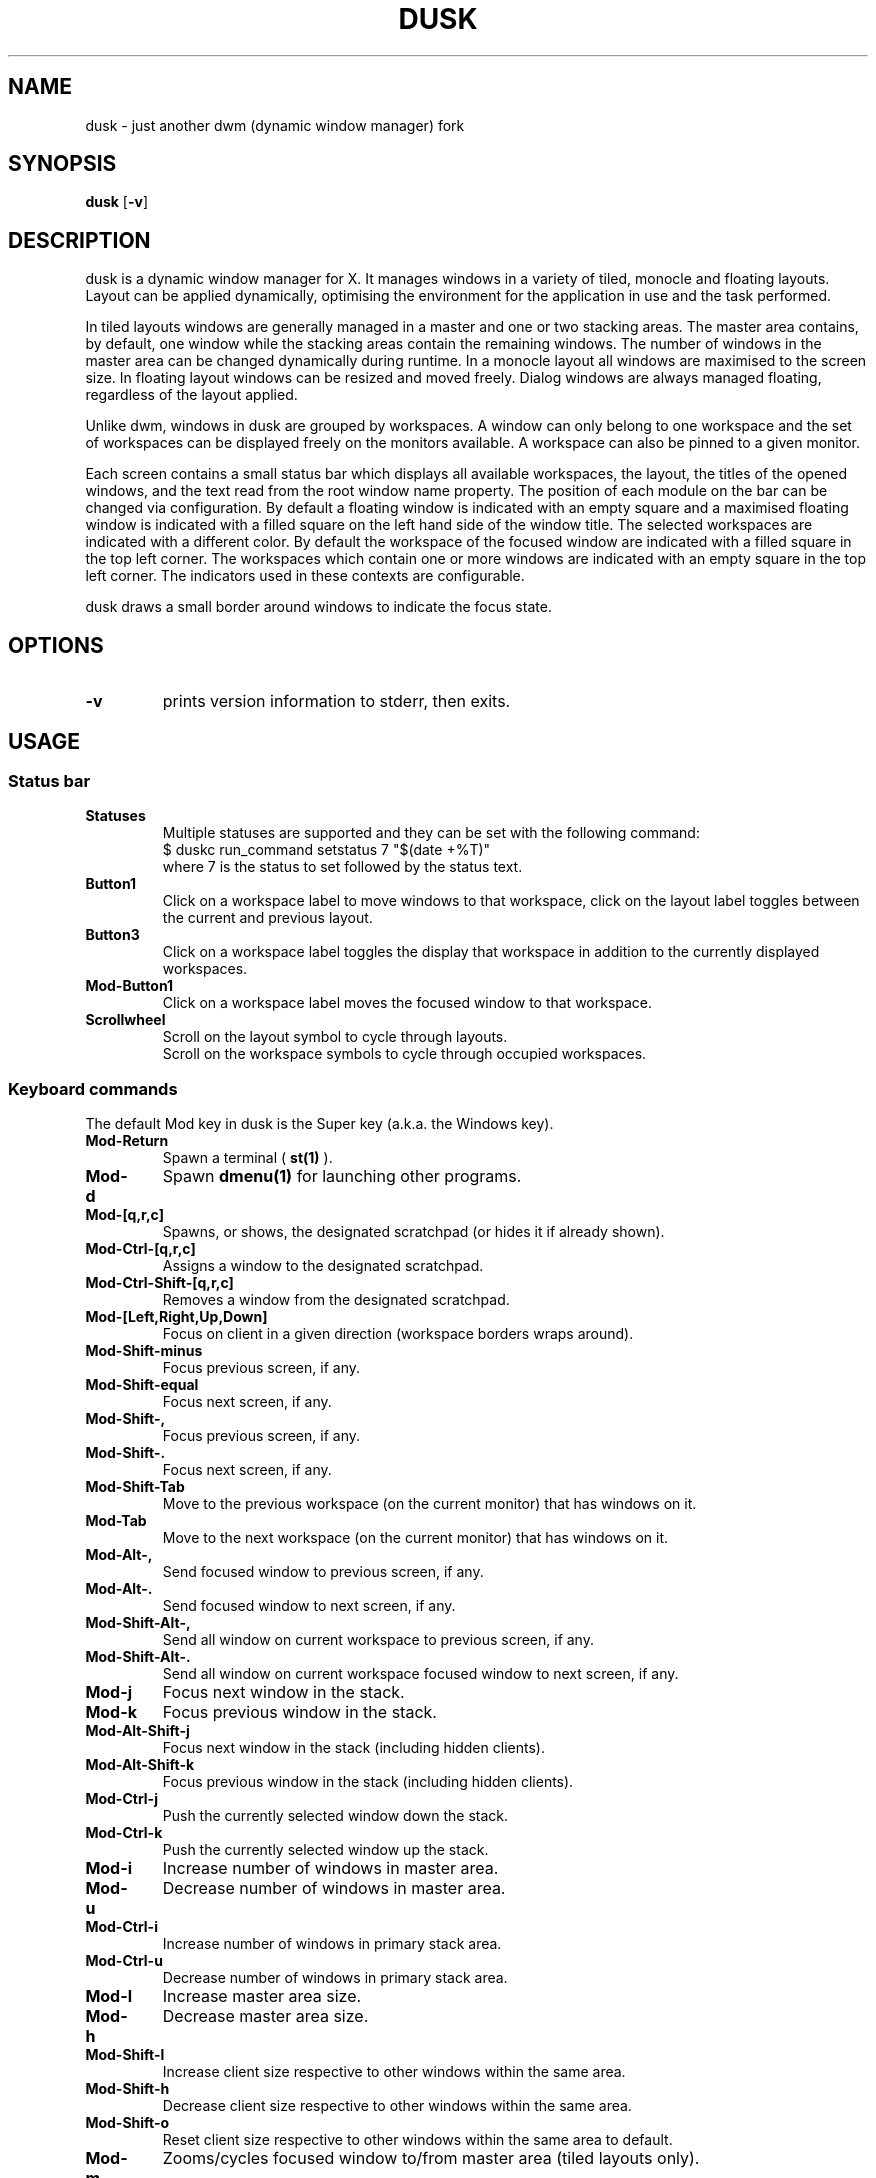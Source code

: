 .TH DUSK 1 dusk\-VERSION
.SH NAME
dusk \- just another dwm (dynamic window manager) fork
.SH SYNOPSIS
.B dusk
.RB [ \-v ]
.SH DESCRIPTION
dusk is a dynamic window manager for X. It manages windows in a variety of
tiled, monocle and floating layouts. Layout can be applied dynamically,
optimising the environment for the application in use and the task performed.
.P
In tiled layouts windows are generally managed in a master and one or two
stacking areas. The master area contains, by default, one window while the
stacking areas contain the remaining windows. The number of windows in the
master area can be changed dynamically during runtime. In a monocle layout all
windows are maximised to the screen size. In floating layout windows can be
resized and moved freely. Dialog windows are always managed floating, regardless
of the layout applied.
.P
Unlike dwm, windows in dusk are grouped by workspaces. A window can only belong
to one workspace and the set of workspaces can be displayed freely on the
monitors available. A workspace can also be pinned to a given monitor.
.P
Each screen contains a small status bar which displays all available workspaces,
the layout, the titles of the opened windows, and the text read from the root
window name property. The position of each module on the bar can be changed via
configuration. By default a floating window is indicated with an empty square
and a maximised floating window is indicated with a filled square on the left
hand side of the window title.
The selected workspaces are indicated with a different color. By default the
workspace of the focused window are indicated with a filled square in the top
left corner. The workspaces which contain one or more windows are indicated
with an empty square in the top left corner.
The indicators used in these contexts are configurable.
.P
dusk draws a small border around windows to indicate the focus state.
.SH OPTIONS
.TP
.B \-v
prints version information to stderr, then exits.
.SH USAGE
.SS Status bar
.TP
.B Statuses
Multiple statuses are supported and they can be set with the following command:
.br
$ duskc run_command setstatus 7 "$(date +%T)"
.br
where 7 is the status to set followed by the status text.
.TP
.B Button1
Click on a workspace label to move windows to that workspace, click on the
layout label toggles between the current and previous layout.
.TP
.B Button3
Click on a workspace label toggles the display that workspace in addition to the
currently displayed workspaces.
.TP
.B Mod\-Button1
Click on a workspace label moves the focused window to that workspace.
.TP
.B Scrollwheel
Scroll on the layout symbol to cycle through layouts.
.br
Scroll on the workspace symbols to cycle through occupied workspaces.
.SS Keyboard commands
The default Mod key in dusk is the Super key (a.k.a. the Windows key).
.TP
.B Mod\-Return
Spawn a terminal (
.BR st(1)
).
.TP
.B Mod\-d
Spawn
.BR dmenu(1)
for launching other programs.
.TP
.B Mod\-[q,r,c]
Spawns, or shows, the designated scratchpad (or hides it if already shown).
.TP
.B Mod\-Ctrl\-[q,r,c]
Assigns a window to the designated scratchpad.
.TP
.B Mod\-Ctrl\-Shift\-[q,r,c]
Removes a window from the designated scratchpad.
.TP
.B Mod\-[Left,Right,Up,Down]
Focus on client in a given direction (workspace borders wraps around).
.TP
.B Mod\-Shift\-minus
Focus previous screen, if any.
.TP
.B Mod\-Shift\-equal
Focus next screen, if any.
.TP
.B Mod\-Shift\-,
Focus previous screen, if any.
.TP
.B Mod\-Shift\-.
Focus next screen, if any.
.TP
.B Mod\-Shift\-Tab
Move to the previous workspace (on the current monitor) that has windows on it.
.TP
.B Mod\-Tab
Move to the next workspace (on the current monitor) that has windows on it.
.TP
.B Mod\-Alt\-,
Send focused window to previous screen, if any.
.TP
.B Mod\-Alt\-.
Send focused window to next screen, if any.
.TP
.B Mod\-Shift\-Alt\-,
Send all window on current workspace to previous screen, if any.
.TP
.B Mod\-Shift\-Alt\-.
Send all window on current workspace focused window to next screen, if any.
.TP
.B Mod\-j
Focus next window in the stack.
.TP
.B Mod\-k
Focus previous window in the stack.
.TP
.B Mod\-Alt\-Shift\-j
Focus next window in the stack (including hidden clients).
.TP
.B Mod\-Alt\-Shift\-k
Focus previous window in the stack (including hidden clients).
.TP
.B Mod\-Ctrl\-j
Push the currently selected window down the stack.
.TP
.B Mod\-Ctrl\-k
Push the currently selected window up the stack.
.TP
.B Mod\-i
Increase number of windows in master area.
.TP
.B Mod\-u
Decrease number of windows in master area.
.TP
.B Mod\-Ctrl\-i
Increase number of windows in primary stack area.
.TP
.B Mod\-Ctrl\-u
Decrease number of windows in primary stack area.
.TP
.B Mod\-l
Increase master area size.
.TP
.B Mod\-h
Decrease master area size.
.TP
.B Mod\-Shift\-l
Increase client size respective to other windows within the same area.
.TP
.B Mod\-Shift\-h
Decrease client size respective to other windows within the same area.
.TP
.B Mod\-Shift\-o
Reset client size respective to other windows within the same area to default.
.TP
.B Mod\-m
Zooms/cycles focused window to/from master area (tiled layouts only).
.TP
.B Mod\-[plus,minus]
Increase / decrease the client opacity (for compositors that support
_NET_WM_OPACITY).
.TP
.B Mod\-q
Close focused window.
.TP
.B Mod\-f
Toggles fullscreen for the selected window.
.TP
.B Mod\-Shift\-f
Toggles "fake" fullscreen for the selected window (i.e. window goes fullscreen
within the dimensions currently given to it).
.TP
.B Mod\-g
Toggle focused window between tiled and floating state.
.TP
.B Mod\-Ctrl\-g
Make a client floating, centered, and take up 80% of the screen.
.TP
.B Ctrl\-Alt\-Tab
Disables or enables keybindings that are not accompanied by any modifier keys
for a client. An example use case could be to use extra mouse buttons to move
or resize a client window without the need for holding down a modifier key on
the keyboard. Such features can be enabled or disabled on a per client basis.
.TP
.B Mod\-Shift\-[1..n]
Move focused window to the nth workspace.
.TP
.B Mod\-Ctrl\-[1..n]
Swap all clients on the current workspace with all clients on the nth workspace.
.TP
.B Mod\-Alt\-[1..n]
Toggle the nth workspace into view in addition to the currently viewed workspaces.
.TP
.B Mod\-[1..n]
View the nth workspace.
.TP
.B Mod\-[0]
View all workspaces on the current monitor that has clients.
.TP
.B Mod\-Ctrl\-[0]
View all workspaces on the current monitor.
.TP
.B Mod\-o
View the selected client's workspace (only relevant when viewing multiple workspaces).
.TP
.B Mod\-backslash
Toggle pinning of the current workspace.
.TP
.B Mod\-[bracketleft,bracketright]
Cycle through the available layout splits (horizontal, vertical, centered, no
split, etc.).
.TP
.B Mod\-Alt\-[bracketleft,bracketright]
Cycle through the available tiling arrangements for the master area.
.TP
.B Mod\-Shift\-[bracketleft,bracketright]
Cycle through the available tiling arrangements for the primary stack area.
.TP
.B Mod\-Ctrl\-[bracketleft,bracketright]
Cycle through the available tiling arrangements for the secondary stack area.
.TP
.B Mod\-Ctrl\-m
The master and stack areas swap places (mirror layout).
.TP
.B Mod\-space
Toggles between current and previous layout.
.TP
.B Mod\-Shift\-q
Restart dusk.
.TP
.B Mod\-Ctrl\-Shift\-q
Quit dusk.
.SS Mouse commands
.TP
.B Mod\-Button1
Move focused window while dragging. Tiled windows will be toggled to floating
state.
.TP
.B Mod\-Button2
Moves the currently focused window to/from the master area (for tiled layouts).
.TP
.B Mod\-Alt\-Button2
Toggles focused window between floating and tiled state.
.TP
.B Mod\-Button3
Resize focused window while dragging. Tiled windows will be toggled to the
floating state.
.TP
.B Button8
For mice with extra keys use the previous button to move windows while dragging.
Tiled windows will be toggled to floating state.
.TP
.B Button9
For mice with extra keys use the next button to resize windows while dragging.
Tiled windows will be toggled to floating state.
.TP
.B Mod\-Shift\-Button1
Dynamically change the size of the master area compared to the stack areas.
.TP
.B Mod\-Shift\-Button3
Dynamically change a client's size respective to other windows within the same
area.
.TP
.B Mod\-Button[4,5]
Rotate clients within the respective area (master, primary stack, secondary
stack) using the scrollwheel.
.TP
.B Mod\-Shift\-Button[4,5]
Rotate all clients using the scrollwheel.
.SH CUSTOMIZATION
dusk is customized by creating a custom config.h and (re)compiling the source
code. This keeps it fast, secure and simple.

There are additional functionality that do not have preconfigured keybindings.
.br
These can be set up on a per need basis, but are otherwise accessible via the
.B duskc
(dusk client) command.
.SH SEE ALSO
.BR dmenu (1),
.BR st (1)
.SH ISSUES
Java applications which use the XToolkit/XAWT backend may draw grey windows
only. The XToolkit/XAWT backend breaks ICCCM-compliance in recent JDK 1.5 and
early JDK 1.6 versions, because it assumes a reparenting window manager.
Possible workarounds are using JDK 1.4 (which doesn't contain the XToolkit/XAWT
backend) or setting the environment variable
.BR AWT_TOOLKIT=MToolkit
(to use the older Motif backend instead) or running
.B xprop -root -f _NET_WM_NAME 32a -set _NET_WM_NAME LG3D
or
.B wmname LG3D
(to pretend that a non-reparenting window manager is running that the
XToolkit/XAWT backend can recognize) or when using OpenJDK setting the
environment variable
.BR _JAVA_AWT_WM_NONREPARENTING=1 .
.SH BUGS
Send all bug reports with a patch to https://github.com/bakkeby/dusk/issues/
